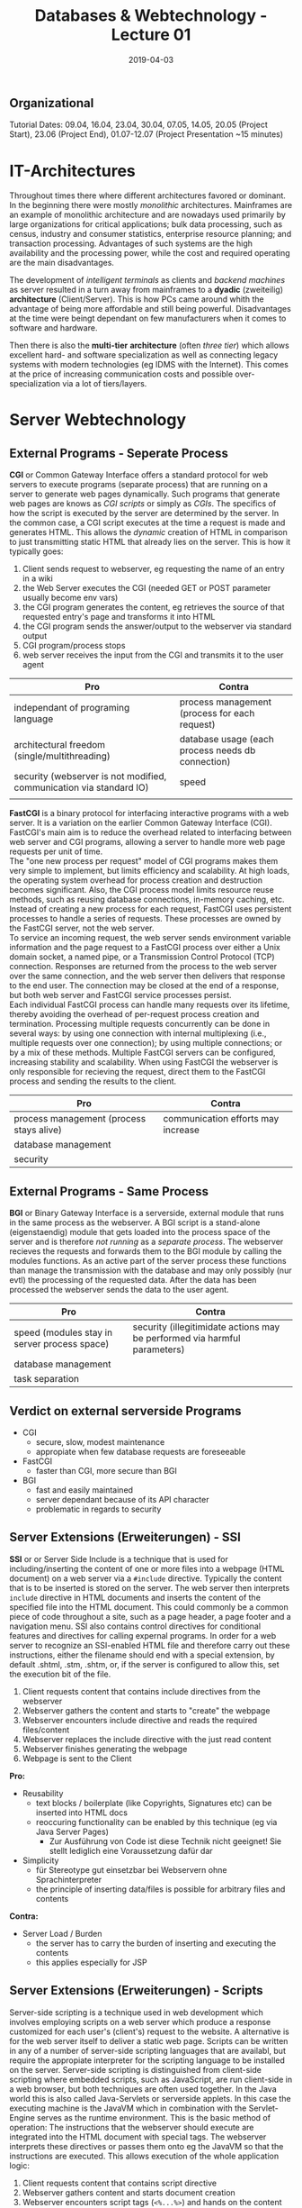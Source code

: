 #+TITLE: Databases & Webtechnology - Lecture 01
#+DATE: 2019-04-03
#+HUGO_TAGS: uni db-web
#+HUGO_BASE_DIR: ../../../
#+HUGO_SECTION: uni/dbw
#+HUGO_DRAFT: false
#+HUGO_AUTO_SET_LASTMOD: true

** Organizational
Tutorial Dates: 09.04, 16.04, 23.04, 30.04, 07.05, 14.05, 20.05 (Project Start), 23.06 (Project End), 01.07-12.07 (Project Presentation ~15 minutes)

* IT-Architectures
Throughout times there where different architectures favored or dominant. In the beginning there were mostly /monolithic/ architectures. Mainframes are an example of monolithic architecture and are nowadays used primarily by large organizations for critical applications; bulk data processing, such as census, industry and consumer statistics, enterprise resource planning; and transaction processing. Advantages of such systems are the high availability and the processing power, while the cost and required operating are the main disadvantages.

The development of /intelligent terminals/ as clients and /backend machines/ as server resulted in a turn away from mainframes to a *dyadic* (zweiteilig) *architecture* (Client/Server). This is how PCs came around whith the advantage of being more affordable and still being powerful. Disadvantages at the time were beingt dependant on few manufacturers when it comes to software and hardware.

Then there is also the *multi-tier* *architecture* (often /three tier/) which allows excellent hard- and software specialization as well as connecting legacy systems with modern technologies (eg IDMS with the Internet). This comes at the price of increasing communication costs and possible over-specialization via a lot of tiers/layers.

* Server Webtechnology
** External Programs - Seperate Process
*CGI* or Common Gateway Interface offers a standard protocol for web servers to execute programs (separate process) that are running on a server to generate web pages dynamically. Such programs that generate web pages are knows as /CGI scripts/ or simply as /CGIs/. The specifics of how the script is executed by the server are determined by the server. In the common case, a CGI script executes at the time a request is made and generates HTML. This allows the /dynamic/ creation of HTML in comparison to just transmitting static HTML that already lies on the server. This is how it typically goes:
1) Client sends request to webserver, eg requesting the name of an entry in a wiki
2) the Web Server executes the CGI (needed GET or POST parameter usually become env vars)
3) the CGI program generates the content, eg retrieves the source of that requested entry's page and transforms it into HTML
4) the CGI program sends the answer/output to the webserver via standard output
5) CGI program/process stops
6) web server receives the input from the CGI and transmits it to the user agent
   
| Pro                                                                 | Contra                                            |
|---------------------------------------------------------------------+---------------------------------------------------|
| independant of programing language                                  | process management (process for each request)     |
| architectural freedom (single/multithreading)                       | database usage (each process needs db connection) |
| security (webserver is not modified, communication via standard IO) | speed                                             |
|                                                                     |                                                   |

*FastCGI* is a binary protocol for interfacing interactive programs with a web server. It is a variation on the earlier Common Gateway Interface (CGI). FastCGI's main aim is to reduce the overhead related to interfacing between web server and CGI programs, allowing a server to handle more web page requests per unit of time.\\
The "one new process per request" model of CGI programs makes them very simple to implement, but limits efficiency and scalability. At high loads, the operating system overhead for process creation and destruction becomes significant. Also, the CGI process model limits resource reuse methods, such as reusing database connections, in-memory caching, etc. Instead of creating a new process for each request, FastCGI uses persistent processes to handle a series of requests. These processes are owned by the FastCGI server, not the web server.\\
To service an incoming request, the web server sends environment variable information and the page request to a FastCGI process over either a Unix domain socket, a named pipe, or a Transmission Control Protocol (TCP) connection. Responses are returned from the process to the web server over the same connection, and the web server then delivers that response to the end user. The connection may be closed at the end of a response, but both web server and FastCGI service processes persist.\\
Each individual FastCGI process can handle many requests over its lifetime, thereby avoiding the overhead of per-request process creation and termination. Processing multiple requests concurrently can be done in several ways: by using one connection with internal multiplexing (i.e., multiple requests over one connection); by using multiple connections; or by a mix of these methods. Multiple FastCGI servers can be configured, increasing stability and scalability. When using FastCGI the webserver is only responsible for recieving the request, direct them to the FastCGI process and sending the results to the client.
| Pro                                      | Contra                             |
|------------------------------------------+------------------------------------|
| process management (process stays alive) | communication efforts may increase |
| database management                      |                                    |
| security                                 |                                    |

** External Programs - Same Process
*BGI* or Binary Gateway Interface is a serverside, external module that runs in the same process as the webserver. A BGI script is a stand-alone (eigenstaendig) module that gets loaded into the process space of the server and is therefore /not running/ as a /separate process/. The webserver recieves the requests and forwards them to the BGI module by calling the modules functions. As an active part of the server process these functions than manage the transmission with the database and may only possibly (nur evtl) the processing of the requested data. After the data has been processed the webserver sends the data to the user agent.
| Pro                                          | Contra                                                                    |
|----------------------------------------------+---------------------------------------------------------------------------|
| speed (modules stay in server process space) | security (illegitimidate actions may be performed via harmful parameters) |
| database management                          |                                                                           |
| task separation                              |                                                                           |
** Verdict on external serverside Programs
- CGI
  - secure, slow, modest maintenance
  - appropiate when few database requests are foreseeable
- FastCGI
  - faster than CGI, more secure than BGI
- BGI
  - fast and easily maintained
  - server dependant because of its API character
  - problematic in regards to security
** Server Extensions (Erweiterungen) - SSI
*SSI* or or Server Side Include is a technique that is used for including/inserting the content of one or more files into a webpage (HTML document) on a web server via a =#include= directive.
Typically the content that is to be inserted is stored on the server. The web server then interprets =include= directive in HTML documents and inserts the content of the specified file into the HTML document. This could commonly be a common piece of code throughout a site, such as a page header, a page footer and a navigation menu. SSI also contains control directives for conditional features and directives for calling expernal programs. In order for a web server to recognize an SSI-enabled HTML file and therefore carry out these instructions, either the filename should end with a special extension, by default .shtml, .stm, .shtm, or, if the server is configured to allow this, set the execution bit of the file.
1) Client requests content that contains include directives from the webserver 
2) Webserver gathers the content and starts to "create" the webpage
3) Webserver encounters include directive and reads the required files/content
4) Webserver replaces the include directive with the just read content
5) Webserver finishes generating the webpage
6) Webpage is sent to the Client

*Pro:*
- Reusability
  - text blocks / boilerplate (like Copyrights, Signatures etc) can be inserted into HTML docs
  - reoccuring functionality can be enabled by this technique (eg via Java Server Pages)
    - Zur Ausführung von Code ist diese Technik nicht geeignet! Sie stellt lediglich eine Voraussetzung dafür dar
- Simplicity
  - für Stereotype gut einsetzbar bei Webservern ohne Sprachinterpreter
  - the principle of inserting data/files is possible for arbitrary files and contents

*Contra:*
- Server Load / Burden
  - the server has to carry the burden of inserting and executing the contents
  - this applies especially for JSP
** Server Extensions (Erweiterungen) - Scripts
Server-side scripting is a technique used in web development which involves employing scripts on a web server which produce a response customized for each user's (client's) request to the website. A alternative is for the web server itself to deliver a static web page. Scripts can be written in any of a number of server-side scripting languages that are availabl, but require the appropiate interpreter for the scripting language to be installed on the server. Server-side scripting is distinguished from client-side scripting where embedded scripts, such as JavaScript, are run client-side in a web browser, but both techniques are often used together.
In the Java world this is also called Java-Servlets or serverside applets. In this case the executing machine is the JavaVM which in combination with the Servlet-Engine serves as the runtime environment. This is the basic method of operation: The instructions that the webserver should execute are integrated into the HTML document with special tags. The webserver interprets these directives or passes them onto eg the JavaVM so that the instructions are executed. This allows execution of the whole application logic:
1) Client requests content that contains script directive
2) Webserver gathers content and starts document creation
3) Webserver encounters script tags (=<%...%>=) and hands on the content inside of the tags to a language interpreter
4) After the instructions are executed the webserver replaces the script tags and their content with the result yielded by interpreting the instructions
5) Content creation gets finished
6) Content is sent to the client
*Pro:*
- Flexibility/Dynamik
  - text blocks, database requests, user requests can easily be inlined into HTML documents
- slides: Contemporary (zeitgemäß... /no comment by me :D/)
- Java (/rofl/ how is this a plus XD)
  - portable, independant applications can be realized via servlets
- Server Load / Burden
  - the webserver has to withstand an even higher load than in the case of SSI
** Verdict on serverside Extensions
- SSI
  - simple basic technique
  - really suitable for usage with files /without code/ on every webserver
    - together with files including code only suitable for webservers that have the appropiate environment for executing the code
  - maybe a lot of separate files in addition to the actual contents
- Scripts
  - simple handling without additional files
  - including language interpreters result in bulkier webservers
  - possibly delayed response / content delivery because of the higher server load
* Summary
** Programming Effort
- low to none for SSI when used for stereotypes (files w/o code), when used with JSP it gets more complicated tho
- medium for CGI because the applications are usually ought to be kept small
- high for scripts because the extent of the application is usually larger
- very high for BGI (when creating APIs) because users are offered a lot of functionality
  
** Server Dependence
- none for CGI because the programs are independant and communication happens solely via standard IO
- low for SSI because almost all servers can interpret include directives
- very high for BGI (APIs) because they have to be suited to the server type 
- very high for scripts because the server has to have the appropiate environment (interpreter etc)

** Programming Language Dependence
- low for SSI and CGI because independant
  - Servlets and JSP are an exception for SSI because then the dependence is really high on Java
- medium for BGI (die daraus resultiert, dass es möglich sein muss, mit der verwendeten Programmiersprache dynamische Bibliotheken zu erstellen)
- very high for scripts because of reliance on the interpreter and language environment
  
** Security
- low for BGI because there a multiple ways to cause harm especially since the execution happens direclty in the process space of the server
- medium for scripts because they're sandboxed, but there are still ways to circumvent this security mechanism
- high for CGI and SSI (in case of stereotypes) because of the high independency of these techniques
  
** Server Load
- low for SSI because it does not required a lot to include files
- medium for BGI because special task are executed but no programm logic
- high for CGI and scripts because of the extensive programm execution
